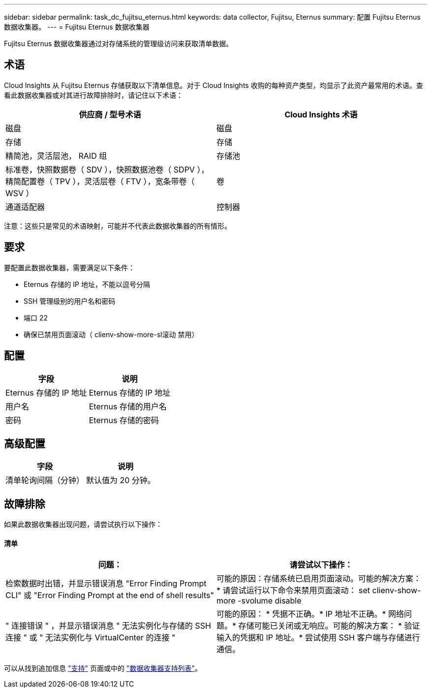 ---
sidebar: sidebar 
permalink: task_dc_fujitsu_eternus.html 
keywords: data collector, Fujitsu, Eternus 
summary: 配置 Fujitsu Eternus 数据收集器。 
---
= Fujitsu Eternus 数据收集器


[role="lead"]
Fujitsu Eternus 数据收集器通过对存储系统的管理级访问来获取清单数据。



== 术语

Cloud Insights 从 Fujitsu Eternus 存储获取以下清单信息。对于 Cloud Insights 收购的每种资产类型，均显示了此资产最常用的术语。查看此数据收集器或对其进行故障排除时，请记住以下术语：

[cols="2*"]
|===
| 供应商 / 型号术语 | Cloud Insights 术语 


| 磁盘 | 磁盘 


| 存储 | 存储 


| 精简池，灵活层池， RAID 组 | 存储池 


| 标准卷，快照数据卷（ SDV ），快照数据池卷（ SDPV ），精简配置卷（ TPV ），灵活层卷（ FTV ），宽条带卷（ WSV ） | 卷 


| 通道适配器 | 控制器 
|===
注意：这些只是常见的术语映射，可能并不代表此数据收集器的所有情形。



== 要求

要配置此数据收集器，需要满足以下条件：

* Eternus 存储的 IP 地址，不能以逗号分隔
* SSH 管理级别的用户名和密码
* 端口 22
* 确保已禁用页面滚动（ clienv-show-more-sl滚动 禁用）




== 配置

[cols="2*"]
|===
| 字段 | 说明 


| Eternus 存储的 IP 地址 | Eternus 存储的 IP 地址 


| 用户名 | Eternus 存储的用户名 


| 密码 | Eternus 存储的密码 
|===


== 高级配置

[cols="2*"]
|===
| 字段 | 说明 


| 清单轮询间隔（分钟） | 默认值为 20 分钟。 
|===


== 故障排除

如果此数据收集器出现问题，请尝试执行以下操作：



==== 清单

[cols="2*"]
|===
| 问题： | 请尝试以下操作： 


| 检索数据时出错，并显示错误消息 "Error Finding Prompt CLI" 或 "Error Finding Prompt at the end of shell results" | 可能的原因：存储系统已启用页面滚动。可能的解决方案： * 请尝试运行以下命令来禁用页面滚动： set clienv-show-more -svolume disable 


| " 连接错误 " ，并显示错误消息 " 无法实例化与存储的 SSH 连接 " 或 " 无法实例化与 VirtualCenter 的连接 " | 可能的原因： * 凭据不正确。* IP 地址不正确。* 网络问题。* 存储可能已关闭或无响应。可能的解决方案： * 验证输入的凭据和 IP 地址。* 尝试使用 SSH 客户端与存储进行通信。 
|===
可以从找到追加信息 link:concept_requesting_support.html["支持"] 页面或中的 link:https://docs.netapp.com/us-en/cloudinsights/CloudInsightsDataCollectorSupportMatrix.pdf["数据收集器支持列表"]。
